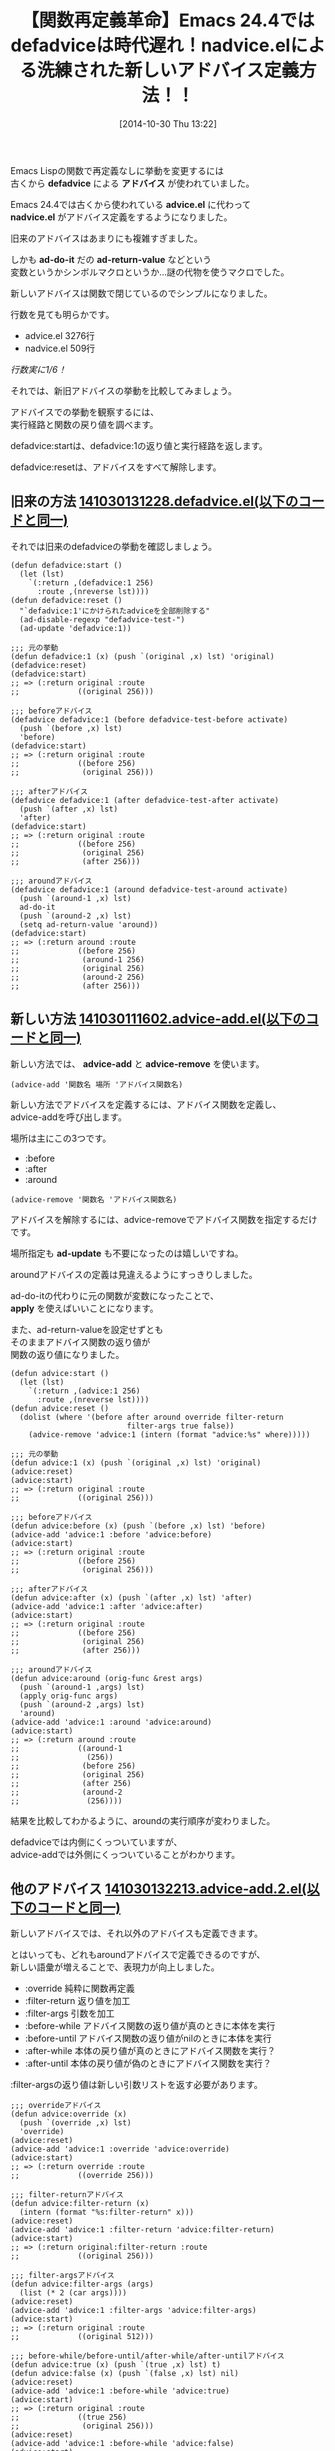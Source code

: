 #+BLOG: rubikitch
#+POSTID: 379
#+BLOG: rubikitch
#+DATE: [2014-10-30 Thu 13:22]
#+PERMALINK: nadvice
#+OPTIONS: toc:nil num:nil todo:nil pri:nil tags:nil ^:nil \n:t -:nil
#+ISPAGE: nil
#+DESCRIPTION:Emacs-24.4からはadvice-addで簡単にアドバイスが定義できるようになった
# (progn (erase-buffer)(find-file-hook--org2blog/wp-mode))
#+BLOG: rubikitch
#+CATEGORY: 関数再定義
#+DESCRIPTION:
#+TAGS: Emacs 24.4以降, アドバイス
#+TITLE: 【関数再定義革命】Emacs 24.4ではdefadviceは時代遅れ！nadvice.elによる洗練された新しいアドバイス定義方法！！
Emacs Lispの関数で再定義なしに挙動を変更するには
古くから *defadvice* による *アドバイス* が使われていました。

Emacs 24.4では古くから使われている *advice.el* に代わって
*nadvice.el* がアドバイス定義をするようになりました。

旧来のアドバイスはあまりにも複雑すぎました。

しかも *ad-do-it* だの *ad-return-value* などという
変数というかシンボルマクロというか…謎の代物を使うマクロでした。

新しいアドバイスは関数で閉じているのでシンプルになりました。

行数を見ても明らかです。
- advice.el 3276行
- nadvice.el 509行

/行数実に1/6！/

それでは、新旧アドバイスの挙動を比較してみましょう。

アドバイスでの挙動を観察するには、
実行経路と関数の戻り値を調べます。

defadvice:startは、defadvice:1の返り値と実行経路を返します。

defadvice:resetは、アドバイスをすべて解除します。

** 旧来の方法 [[http://rubikitch.com/f/141030131228.defadvice.el][141030131228.defadvice.el(以下のコードと同一)]]
それでは旧来のdefadviceの挙動を確認しましょう。

#+BEGIN: include :file "/r/sync/junk/141030/141030131228.defadvice.el"
#+BEGIN_SRC fundamental
(defun defadvice:start ()
  (let (lst)
    `(:return ,(defadvice:1 256)
      :route ,(nreverse lst))))
(defun defadvice:reset ()
  "`defadvice:1'にかけられたadviceを全部削除する"
  (ad-disable-regexp "defadvice-test-")
  (ad-update 'defadvice:1))

;;; 元の挙動
(defun defadvice:1 (x) (push `(original ,x) lst) 'original)
(defadvice:reset)
(defadvice:start)
;; => (:return original :route
;;             ((original 256)))

;;; beforeアドバイス
(defadvice defadvice:1 (before defadvice-test-before activate)
  (push `(before ,x) lst)
  'before)
(defadvice:start)
;; => (:return original :route
;;             ((before 256)
;;              (original 256)))

;;; afterアドバイス
(defadvice defadvice:1 (after defadvice-test-after activate)
  (push `(after ,x) lst)
  'after)
(defadvice:start)
;; => (:return original :route
;;             ((before 256)
;;              (original 256)
;;              (after 256)))

;;; aroundアドバイス
(defadvice defadvice:1 (around defadvice-test-around activate)
  (push `(around-1 ,x) lst)
  ad-do-it
  (push `(around-2 ,x) lst)
  (setq ad-return-value 'around))
(defadvice:start)
;; => (:return around :route
;;             ((before 256)
;;              (around-1 256)
;;              (original 256)
;;              (around-2 256)
;;              (after 256)))
#+END_SRC

#+END:
** 新しい方法 [[http://rubikitch.com/f/141030111602.advice-add.el][141030111602.advice-add.el(以下のコードと同一)]]
新しい方法では、 *advice-add* と *advice-remove* を使います。

#+BEGIN_EXAMPLE
(advice-add '関数名 場所 'アドバイス関数名)
#+END_EXAMPLE

新しい方法でアドバイスを定義するには、アドバイス関数を定義し、
advice-addを呼び出します。

場所は主にこの3つです。
- :before
- :after
- :around

#+BEGIN_EXAMPLE
(advice-remove '関数名 'アドバイス関数名)
#+END_EXAMPLE

アドバイスを解除するには、advice-removeでアドバイス関数を指定するだけです。

場所指定も *ad-update* も不要になったのは嬉しいですね。

aroundアドバイスの定義は見違えるようにすっきりしました。

ad-do-itの代わりに元の関数が変数になったことで、
*apply* を使えばいいことになります。

また、ad-return-valueを設定せずとも
そのままアドバイス関数の返り値が
関数の返り値になりました。


#+BEGIN: include :file "/r/sync/junk/141030/141030111602.advice-add.el"
#+BEGIN_SRC fundamental
(defun advice:start ()
  (let (lst)
    `(:return ,(advice:1 256)
      :route ,(nreverse lst))))
(defun advice:reset ()
  (dolist (where '(before after around override filter-return
                          filter-args true false))
    (advice-remove 'advice:1 (intern (format "advice:%s" where)))))

;;; 元の挙動
(defun advice:1 (x) (push `(original ,x) lst) 'original)
(advice:reset)
(advice:start)
;; => (:return original :route
;;             ((original 256)))

;;; beforeアドバイス
(defun advice:before (x) (push `(before ,x) lst) 'before)
(advice-add 'advice:1 :before 'advice:before)
(advice:start)
;; => (:return original :route
;;             ((before 256)
;;              (original 256)))

;;; afterアドバイス
(defun advice:after (x) (push `(after ,x) lst) 'after)
(advice-add 'advice:1 :after 'advice:after)
(advice:start)
;; => (:return original :route
;;             ((before 256)
;;              (original 256)
;;              (after 256)))

;;; aroundアドバイス
(defun advice:around (orig-func &rest args)
  (push `(around-1 ,args) lst)
  (apply orig-func args)
  (push `(around-2 ,args) lst)
  'around)
(advice-add 'advice:1 :around 'advice:around)
(advice:start)
;; => (:return around :route
;;             ((around-1
;;               (256))
;;              (before 256)
;;              (original 256)
;;              (after 256)
;;              (around-2
;;               (256))))
#+END_SRC

#+END:

結果を比較してわかるように、aroundの実行順序が変わりました。

defadviceでは内側にくっついていますが、
advice-addでは外側にくっついていることがわかります。
** 他のアドバイス [[http://rubikitch.com/f/141030132213.advice-add.2.el][141030132213.advice-add.2.el(以下のコードと同一)]]
新しいアドバイスでは、それ以外のアドバイスも定義できます。

とはいっても、どれもaroundアドバイスで定義できるのですが、
新しい語彙が増えることで、表現力が向上しました。

- :override 純粋に関数再定義
- :filter-return 返り値を加工
- :filter-args 引数を加工
- :before-while アドバイス関数の返り値が真のときに本体を実行
- :before-until アドバイス関数の返り値がnilのときに本体を実行
- :after-while 本体の戻り値が真のときにアドバイス関数を実行？
- :after-until 本体の戻り値が偽のときにアドバイス関数を実行？

:filter-argsの返り値は新しい引数リストを返す必要があります。

#+BEGIN: include :file "/r/sync/junk/141030/141030132213.advice-add.2.el"
#+BEGIN_SRC fundamental
;;; overrideアドバイス
(defun advice:override (x)
  (push `(override ,x) lst)
  'override)
(advice:reset)
(advice-add 'advice:1 :override 'advice:override)
(advice:start)
;; => (:return override :route
;;             ((override 256)))

;;; filter-returnアドバイス
(defun advice:filter-return (x)
  (intern (format "%s:filter-return" x)))
(advice:reset)
(advice-add 'advice:1 :filter-return 'advice:filter-return)
(advice:start)
;; => (:return original:filter-return :route
;;             ((original 256)))

;;; filter-argsアドバイス
(defun advice:filter-args (args)
  (list (* 2 (car args))))
(advice:reset)
(advice-add 'advice:1 :filter-args 'advice:filter-args)
(advice:start)
;; => (:return original :route
;;             ((original 512)))

;;; before-while/before-until/after-while/after-untilアドバイス
(defun advice:true (x) (push `(true ,x) lst) t)
(defun advice:false (x) (push `(false ,x) lst) nil)
(advice:reset)
(advice-add 'advice:1 :before-while 'advice:true)
(advice:start)
;; => (:return original :route
;;             ((true 256)
;;              (original 256)))
(advice:reset)
(advice-add 'advice:1 :before-while 'advice:false)
(advice:start)
;; => (:return nil :route
;;             ((false 256)))
(advice:reset)
(advice:reset)
(advice-add 'advice:1 :before-until 'advice:true)
(advice:start)
;; => (:return t :route
;;             ((true 256)))
(advice:reset)
(advice-add 'advice:1 :before-until 'advice:false)
(advice:start)
;; => (:return original :route
;;             ((false 256)
;;              (original 256)))
(advice:reset)
(advice-add 'advice:1 :after-while 'advice:true)
(advice:start)
;; => (:return t :route
;;             ((original 256)
;;              (true 256)))
(advice:reset)
(advice-add 'advice:1 :after-while 'advice:false)
(advice:start)
;; => (:return nil :route
;;             ((original 256)
;;              (false 256)))
(advice:reset)
(advice-add 'advice:1 :after-until 'advice:true)
(advice:start)
;; => (:return original :route
;;             ((original 256)))
(advice:reset)
(advice-add 'advice:1 :after-until 'advice:false)
(advice:start)
;; => (:return original :route
;;             ((original 256)))
#+END_SRC

#+END:
